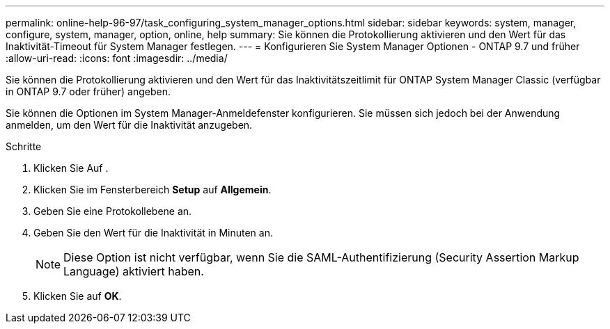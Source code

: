 ---
permalink: online-help-96-97/task_configuring_system_manager_options.html 
sidebar: sidebar 
keywords: system, manager, configure, system, manager, option, online, help 
summary: Sie können die Protokollierung aktivieren und den Wert für das Inaktivität-Timeout für System Manager festlegen. 
---
= Konfigurieren Sie System Manager Optionen - ONTAP 9.7 und früher
:allow-uri-read: 
:icons: font
:imagesdir: ../media/


[role="lead"]
Sie können die Protokollierung aktivieren und den Wert für das Inaktivitätszeitlimit für ONTAP System Manager Classic (verfügbar in ONTAP 9.7 oder früher) angeben.

Sie können die Optionen im System Manager-Anmeldefenster konfigurieren. Sie müssen sich jedoch bei der Anwendung anmelden, um den Wert für die Inaktivität anzugeben.

.Schritte
. Klicken Sie Auf *image:../media/nas_bridge_202_icon_settings_olh_96_97.gif[""]*.
. Klicken Sie im Fensterbereich *Setup* auf *Allgemein*.
. Geben Sie eine Protokollebene an.
. Geben Sie den Wert für die Inaktivität in Minuten an.
+
[NOTE]
====
Diese Option ist nicht verfügbar, wenn Sie die SAML-Authentifizierung (Security Assertion Markup Language) aktiviert haben.

====
. Klicken Sie auf *OK*.

